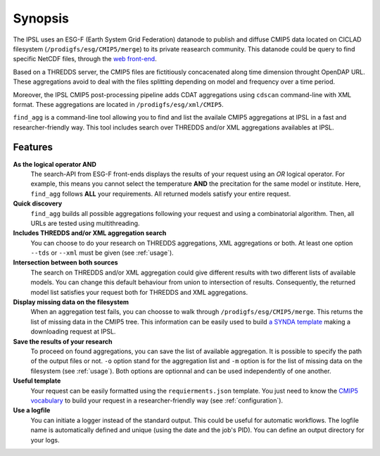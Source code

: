 ********
Synopsis
********

The IPSL uses an ESG-F (Earth System Grid Federation) datanode to publish and diffuse CMIP5 data located on CICLAD filesystem (``/prodigfs/esg/CMIP5/merge``) to its private reasearch community. This datanode could be query to find specific NetCDF files, through the `web front-end <http://esgf-node.ipsl.fr/esgf-web-fe/>`_.

Based on a THREDDS server, the CMIP5 files are fictitiously concacenated along time dimension throught OpenDAP URL. These aggregations avoid to deal with the files splitting depending on model and frequency over a time period.

Moreover, the IPSL CMIP5 post-processing pipeline adds CDAT aggregations  using ``cdscan`` command-line with XML format. These aggregations are located in ``/prodigfs/esg/xml/CMIP5``.

``find_agg`` is a command-line tool allowing you to find and list the availale CMIP5 aggregations at IPSL in a fast and researcher-friendly way. This tool includes search over THREDDS and/or XML aggregations availables at IPSL.


Features
++++++++

**As the logical operator AND**
  The search-API from ESG-F front-ends displays the results of your request using an *OR* logical operator. For example, this means you cannot select the temperature **AND** the precitation for the same model or institute. Here, ``find_agg`` follows **ALL** your requirements. All returned models satisfy your entire request.

**Quick discovery**
  ``find_agg`` builds all possible aggregations following your request and using a combinatorial algorithm. Then, all URLs are tested using multithreading.

**Includes THREDDS and/or XML aggregation search**
  You can choose to do your research on THREDDS aggregations, XML aggregations or both. At least one option ``--tds`` or ``--xml`` must be given (see :ref:`usage`).

**Intersection between both sources**
  The search on THREDDS and/or XML aggregation could give different results with two different lists of available models. You can change this default behaviour from union to intersection of results. Consequently, the returned model list satisfies your request both for THREDDS and XML aggregations.

**Display missing data on the filesystem**
  When an aggregation test fails, you can choosse to walk through ``/prodigfs/esg/CMIP5/merge``. This returns the list of missing data in the CMIP5 tree. This information can be easily used to build `a SYNDA template <https://raw.githubusercontent.com/Prodiguer/synda/master/sdt/doc/TEMPLATE>`_ making a downloading request at IPSL.

**Save the results of your research**
  To proceed on found aggregations, you can save the list of available aggregation. It is possible to specify the path of the output files or not. ``-o`` option stand for the aggregation list and ``-m`` option is for the list of missing data on the filesystem (see :ref:`usage`). Both options are optionnal and can be used independently of one another.

**Useful template**
  Your request can be easily formatted using the ``requierments.json`` template. You just need to know the `CMIP5 vocabulary <http://cmip-pcmdi.llnl.gov/cmip5/data_description.html>`_ to build your request in a researcher-friendly way (see :ref:`configuration`).

**Use a logfile**
  You can initiate a logger instead of the standard output. This could be useful for automatic workflows. The logfile name is automatically defined and unique (using the date and the job's PID). You can define an output directory for your logs.
